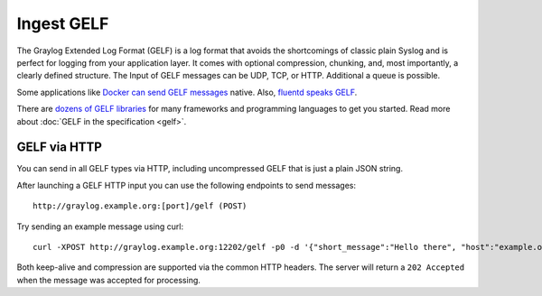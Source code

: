 ***********
Ingest GELF 
***********

The Graylog Extended Log Format (GELF) is a log format that avoids the shortcomings of classic plain Syslog and is perfect
for logging from your application layer. It comes with optional compression, chunking, and, most importantly, a clearly defined
structure. 
The Input of GELF messages can be UDP, TCP, or HTTP. Additional a queue is possible. 

Some applications like `Docker can send GELF messages <https://docs.docker.com/config/containers/logging/gelf/>`__ native. Also, `fluentd speaks GELF <https://docs.fluentbit.io/manual/pipeline/outputs/gelf>`__. 

There are `dozens of GELF libraries <https://marketplace.graylog.org/addons?kind=gelf>`__ for many frameworks and
programming languages to get you started. Read more about :doc:`GELF in the specification <gelf>`.

GELF via HTTP
-------------

You can send in all GELF types via HTTP, including uncompressed GELF that is just a plain JSON string.

After launching a GELF HTTP input you can use the following endpoints to send messages::

  http://graylog.example.org:[port]/gelf (POST)

Try sending an example message using curl::

  curl -XPOST http://graylog.example.org:12202/gelf -p0 -d '{"short_message":"Hello there", "host":"example.org", "facility":"test", "_foo":"bar"}'

Both keep-alive and compression are supported via the common HTTP headers. The server will return a ``202 Accepted`` when the message
was accepted for processing.